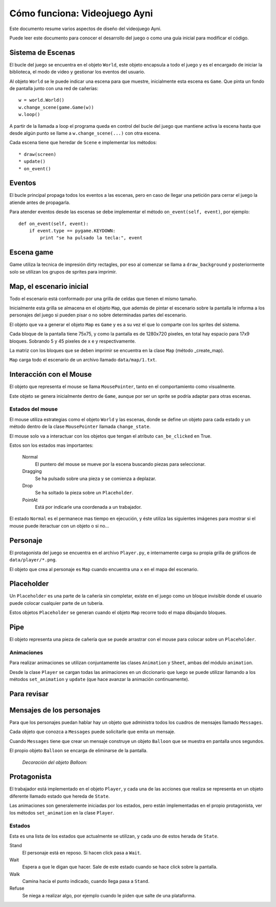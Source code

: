 Cómo funciona: Videojuego Ayni
==============================

Este documento resume varios aspectos de diseño del videojuego
Ayni.

Puede leer este documento para conocer el desarrollo del juego
o como una guía inicial para modificar el código.



Sistema de Escenas
------------------

El bucle del juego se encuentra en el objeto ``World``, este objeto
encapsula a todo el juego y es el encargado de iniciar la biblioteca, el
modo de video y gestionar los eventos del usuario.

Al objeto ``World`` se le puede indicar una escena para que muestre, inicialmente
esta escena es ``Game``. Que pinta un fondo de pantalla junto con una red
de cañerías::

    w = world.World()
    w.change_scene(game.Game(w))
    w.loop()

A partir de la llamada a loop el programa queda en control del bucle del
juego que mantiene activa la escena hasta que desde algún punto se llame
a ``w.change_scene(...)`` con otra escena.

Cada escena tiene que heredar de ``Scene`` e implementar los métodos::

    * draw(screen)
    * update()
    * on_event()


Eventos
-------

El bucle principal propaga todos los eventos a las escenas, pero en caso de
llegar una petición para cerrar el juego la atiende antes de propagarla.

Para atender eventos desde las escenas se debe implementar el método
``on_event(self, event)``, por ejemplo::


    def on_event(self, event):
        if event.type == pygame.KEYDOWN:
            print "se ha pulsado la tecla:", event




Escena game
-----------

Game utiliza la tecnica de impresión dirty rectagles, por eso
al comenzar se llama a ``draw_background`` y posteriormente
solo se utilizan los grupos de sprites para imprimir.


Map, el escenario inicial
-------------------------

Todo el escenario está conformado por una grilla de celdas que tienen
el mismo tamaño.

Inicialmente esta grilla se almacena en el objeto ``Map``, que además
de pintar el escenario sobre la pantalla le informa a los personajes
del juego si pueden pisar o no sobre determinadas partes del escenario.

El objeto que va a generar el objeto ``Map`` es ``Game`` y es a su
vez el que lo comparte con los sprites del sistema.

Cada bloque de la pantalla tiene 75x75, y como la pantalla es
de 1280x720 pixeles, en total hay espacio para 17x9 bloques. Sobrando
5 y 45 pixeles de x e y respectivamente.

La matriz con los bloques que se deben imprimir se encuentra en la
clase ``Map`` (método _create_map).

``Map`` carga todo el escenario de un archivo llamado ``data/map/1.txt``.


Interacción con el Mouse
------------------------

El objeto que representa el mouse se llama ``MousePointer``, tanto
en el comportamiento como visualmente.

Este objeto se genera inicialmente dentro de ``Game``, aunque por ser
un sprite se podría adaptar para otras escenas.


Estados del mouse
_________________

El mouse utiliza estrategias como el objeto ``World`` y las escenas, donde
se define un objeto para cada estado y un método dentro de la clase ``MousePointer``
llamada ``change_state``.

El mouse solo va a interactuar con los objetos que tengan el atributo
``can_be_clicked`` en True.

Estos son los estados mas importantes:

    Normal
        El puntero del mouse se mueve por la escena buscando piezas para seleccionar.
    Dragging
        Se ha pulsado sobre una pieza y se comienza a deplazar.
    Drop
        Se ha soltado la pieza sobre un ``Placeholder``.
    PointAt
        Está por indicarle una coordenada a un trabajador.



El estado ``Normal`` es el permanece mas tiempo en ejecución, y éste utiliza
las siguientes imágenes para mostrar si el mouse puede iteractuar con un
objeto o si no...

.. image:: ../data/mouse.png

.. image:: ../data/over.png



Personaje
---------

El protagonista del juego se encuentra en el archivo ``Player.py``, e
internamente carga su propia grilla de gráficos de ``data/player/*.png``.

El objeto que crea al personaje es ``Map`` cuando encuentra
una ``x`` en el mapa del escenario.



Placeholder
-----------

Un ``Placeholder`` es una parte de la cañería sin completar, existe
en el juego como un bloque invisible donde el usuario puede colocar
cualquier parte de un tubería.

Estos objetos ``Placeholder`` se generan cuando el objeto ``Map`` recorre
todo el mapa dibujando bloques.


Pipe
----

El objeto representa una pieza de cañería que se puede arrastrar con el
mouse para colocar sobre un ``Placeholder``.


.. image:: ../data/front_pipes/1.png
.. image:: ../data/front_pipes/2.png
.. image:: ../data/front_pipes/3.png
.. image:: ../data/front_pipes/4.png



Animaciones
___________


Para realizar animaciones se utilizan conjuntamente las clases ``Animation`` y
``Sheet``, ambas del módulo ``animation``.

Desde la clase ``Player`` se cargan todas las animaciones en un diccionario que
luego se puede utilizar llamando a los métodos ``set_animation`` y ``update`` (que
hace avanzar la animación continuamente).





























Para revisar
------------







Mensajes de los personajes
--------------------------

Para que los personajes puedan hablar hay un objeto que administra
todos los cuadros de mensajes llamado ``Messages``.

Cada objeto que conozca a ``Messages`` puede solicitarle que emita
un mensaje.

Cuando ``Messages`` tiene que crear un mensaje construye un objeto
``Balloon`` que se muestra en pantalla unos segundos.

El propio objeto ``Balloon`` se encarga de eliminarse de la pantalla.

    *Decoración del objeto Balloon:*

    .. image:: balloon.png






Protagonista
------------

El trabajador está implementado en el objeto ``Player``, y cada una
de las acciones que realiza se representa en un objeto diferente llamado
estado que hereda de ``State``.

Las animaciones son generalemente iniciadas por los estados, pero están
implementadas en el propio protagonista, ver los métodos ``set_animation``
en la clase ``Player``.


Estados
_______

Esta es una lista de los estados que actualmente se utilizan, y cada uno
de estos herada de ``State``.

Stand
    El personaje está en reposo. Si hacen click pasa a ``Wait``.
Wait
    Espera a que le digan que hacer. Sale de este estado cuando se hace click sobre la pantalla.
Walk
    Camina hacia el punto indicado, cuando llega pasa a ``Stand``.
Refuse
    Se niega a realizar algo, por ejemplo cuando le piden que salte de una plataforma.



